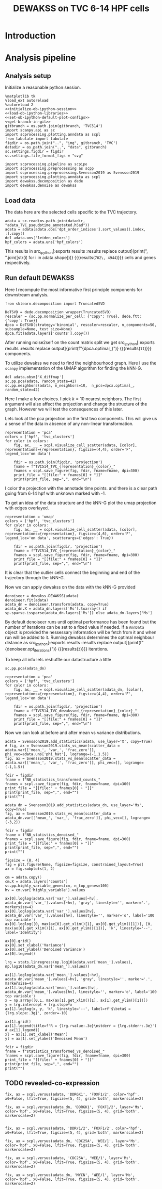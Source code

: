 #+OPTIONS: toc:nil tex:t H:6 date:t author:nil tags:nil num:nil
#+OPTIONS: html5-fancy:t
#+OPTIONS: html-link-use-abs-url:nil html-postamble:auto
#+OPTIONS: html-preamble:t html-scripts:t html-style:t
#+STARTUP: hideblocks
#+SELECT_TAGS: export
#+EXCLUDE_TAGS: noexport deprecated
#+PROPERTY: header-args :session dewakss :results silent :exports both :eval never-export :comments link
#+PROPERTY: header-args:ipython :shebang "#!/usr/bin/env python" :session dewakss
#+PROPERTY: header-args:R :shebang "#!/usr/bin/env R" :session dewakss
#
#+LATEX_HEADER: \usepackage{natbib}
#+LATEX_HEADER: \usepackage[nomarkers,figuresonly]{endfloat}
#+title: DEWAKSS on TVC 6-14 HPF cells


* Introduction


* Analysis pipeline

** Analysis setup

Initialize a reasonable python session.
#+name: initiate-sc-session
#+begin_src ipython :exports code :results silent :noweb yes
%matplotlib tk
%load_ext autoreload
%autoreload 2
<<initialize-ob-ipython-session>>
<<load-ob-ipython-libraries>>
<<set-ob-ipython-default-plot-configs>>
<<get-branch-in-git>>
gitbranch = os.path.join(gitbranch, 'TVC514')
import scanpy.api as sc
import scprocessing.plotting.anndata as scpl
from tabulate import tabulate
figdir = os.path.join("..", "img", gitbranch, 'TVC')
datadir = os.path.join("..", "data", gitbranch)
sc.settings.figdir = figdir
sc.settings.file_format_figs = "svg"

import scprocessing.pipeline as scpipe
import scprocessing.preprocessing as scpp
import scprocessing.preprocessing.Svensson2019 as Svensson2019
import scprocessing.plotting.anndata as scpl
import dewakss.decomposition as dede
import dewakss.denoise as dewakss
#+end_src

** Load data

The data here are the selected cells specific to the TVC trajectory.
#+name: load-data
#+begin_src ipython
adata = sc.read(os.path.join(datadir, "adata_TVC_pseudotime_annotated.h5ad"))
adata = adata[adata.obs['dpt_order_indices'].sort_values().index, :].copy()
del adata.uns['leiden_colors']
hpf_colors = adata.uns['hpf_colors']
#+end_src

This results in src_ipython[:exports results :results replace output]{print(", ".join([str(i) for i in adata.shape]))} {{{results(=702\, 4944=)}}} cells and genes respectively.

** Run default DEWAKSS

Here I recompute the most informative first principle components for downstream analysis.
#+name: find-optimal-pcs
#+begin_src ipython
from sklearn.decomposition import TruncatedSVD

DeTSVD = dede.decomposition_wrapper(TruncatedSVD)
rescaler = {sc.pp.normalize_per_cell: {"copy": True}, dede.ftt: {'copy': True}}
dpca = DeTSVD(strategy='binomial', rescaler=rescaler, n_components=50, subsample=None, test_size=None)
dpca.fit(adata.layers['counts'].copy())
#+end_src
After running noise2self on the count matrix split we get src_ipython[:exports results :results replace output]{print(f"{dpca.optimal_}")} {{{results(=11=)}}} components.

To utilize dewakss we need to find the neighbourhood graph. Here I use the =scanpy= implementation of the UMAP algorithm for finding the kNN-G.
#+name: calculate-neighbours-umap
#+begin_src ipython
del adata.obsm['X_diffmap']
sc.pp.pca(adata, random_state=42)
sc.pp.neighbors(adata, n_neighbors=10,  n_pcs=dpca.optimal_, random_state=42)
#+end_src
Here I make a few choices. I pick \(k=10\) nearest neighbors. The first argument will also affect the projection and change the structure of the graph. However we will test the consequences of this later.

Lets look at the pca projection on the first two components. This will give us a sense of the data in absence of any non-linear transformation.
#+name: plot-pca-projection
#+begin_src ipython :results output drawer replace
representation = 'pca'
colors = ['hpf', 'tvc_clusters']
for color in colors:
    fig, ax, __ = scpl.visualize_cell_scatter(adata, [color], representations={representation}, figsize=(4,4), order='F', legend_loc='on data')

    fdir = os.path.join(figdir, 'projection')
    fname = f"TVC514_TVC_{representation}_{color}_"
    fnames = scpl.save_figure(fig, fdir, fname=fname, dpi=300)
    print_file = "[[file:" + fnames[0] + "]]"
    print(print_file, sep=",", end="\n")
#+end_src

I color the projection with the annotade time points. and there is a clear path going from 6-14 hpf with unknown marked with -1.
#+RESULTS: plot-pca-projection
:results:
[[file:../img/master/TVC514/TVC/projection/TVC514_TVC_pca_hpf_figure.png]]
[[file:../img/master/TVC514/TVC/projection/TVC514_TVC_pca_tvc_clusters_figure.png]]
:end:

To get an idea of the data structure and the kNN-G plot the umap projection with edges overlayed.
#+name: plot-umap-projection
#+begin_src ipython :results output drawer replace
representation = 'umap'
colors = ['hpf', 'tvc_clusters']
for color in colors:
    fig, ax, __ = scpl.visualize_cell_scatter(adata, [color], representations={representation}, figsize=(4,6), order='F', legend_loc='on data', scatterargs={'edges': True})

    fdir = os.path.join(figdir, 'projection')
    fname = f"TVC514_TVC_{representation}_{color}_"
    fnames = scpl.save_figure(fig, fdir, fname=fname, dpi=300)
    print_file = "[[file:" + fnames[0] + "]]"
    print(print_file, sep=",", end="\n")
#+end_src

It is clear that the outlier cells connect the beginning and end of the trajectory through the kNN-G.
#+RESULTS: plot-umap-projection
:results:
[[file:../img/master/TVC514/TVC/projection/TVC514_TVC_umap_hpf_figure.png]]
[[file:../img/master/TVC514/TVC/projection/TVC514_TVC_umap_tvc_clusters_figure.png]]
:end:

Now we can apply dewakss on the data with the kNN-G provided
#+name: apply-dewakss
#+begin_src ipython
denoiseer = dewakss.DEWAKSS(adata)
denoiseer.fit(adata)
adata_dn = denoiseer.transform(adata, copy=True)
adata_dn.X = adata_dn.layers['Ms'].toarray() if sp.sparse.issparse(adata_dn.layers['Ms']) else adata_dn.layers['Ms']
#+end_src

By default denoiseer runs until optimal performance has been found but the number of iterations can be set to a fixed value if needed. If a =AnnData= object is provided the nessessary information will be fetch from it and when run will be added to it.
Running dewakss determines the optimal neighbour distance as src_ipython[:exports results :results replace output]{print(f"{denoiseer.opt_iterations}")} {{{results(=3=)}}} iterations.

To keep all info lets reshuffle our datastructure a little
#+name: compute-pca-on-dewakssed
#+begin_src ipython
sc.pp.pca(adata_dn)
#+end_src

#+name: plot-dewakssed-pca-projection
#+begin_src ipython :results output drawer replace
representation = 'pca'
colors = ['hpf', 'tvc_clusters']
for color in colors:
    fig, ax, __ = scpl.visualize_cell_scatter(adata_dn, [color], representations={representation}, figsize=(4,4), order='F', legend_loc='on data')

    fdir = os.path.join(figdir, 'projection')
    fname = f"TVC514_TVC_dewakssed_{representation}_{color}_"
    fnames = scpl.save_figure(fig, fdir, fname=fname, dpi=300)
    print_file = "[[file:" + fnames[0] + "]]"
    print(print_file, sep=",", end="\n")
#+end_src

#+RESULTS: plot-dewakssed-pca-projection
:results:
[[file:../img/master/TVC514/TVC/projection/TVC514_TVC_dewakssed_pca_hpf_figure.png]]
[[file:../img/master/TVC514/TVC/projection/TVC514_TVC_dewakssed_pca_tvc_clusters_figure.png]]
:end:

Now we can look at before and after mean vs variance distributions.
#+name: nb-stats
#+begin_src ipython :results output drawer replace
adata = Svensson2019.add_statistics(adata, use_layer='X', copy=True)
# fig, ax = Svensson2019.stats_vs_mean(scatter_data = adata.var[['mean_', 'var_', 'frac_zero']], phi_vec=adata.uns['phi_hat'], logrange=(-1,1.5))
fig, ax = Svensson2019.stats_vs_mean(scatter_data = adata.var[['mean_', 'var_', 'frac_zero']], phi_vec=[], logrange=(-1,1.5))

fdir = figdir
fname = f"NB_statistics_transformed_counts_"
fnames = scpl.save_figure(fig, fdir, fname=fname, dpi=300)
print_file = "[[file:" + fnames[0] + "]]"
print(print_file, sep=",", end="")
print("")

adata_dn = Svensson2019.add_statistics(adata_dn, use_layer='Ms', copy=True)
fig, ax = Svensson2019.stats_vs_mean(scatter_data = adata_dn.var[['mean_', 'var_', 'frac_zero']], phi_vec=[], logrange=(-3,2))

fdir = figdir
fname = f"NB_statistics_denoised_"
fnames = scpl.save_figure(fig, fdir, fname=fname, dpi=300)
print_file = "[[file:" + fnames[0] + "]]"
print(print_file, sep=",", end="")
print("")
#+end_src

#+RESULTS: nb-stats
:results:
[[file:../img/master/TVC514/TVC/NB_statistics_transformed_counts_figure.png]]
[[file:../img/master/TVC514/TVC/NB_statistics_denoised_figure.png]]
:end:

#+name: plot-dn-vs-transformed
#+begin_src ipython :results output drawer replace
figsize = (8, 4)
fig = plt.figure(None, figsize=figsize, constrained_layout=True)
ax = fig.subplots(1, 2)

cm = adata.copy()
cm.X = adata.layers['counts']
sc.pp.highly_variable_genes(cm, n_top_genes=100)
hv = cm.var['highly_variable'].values

ax[0].loglog(adata.var['var_'].values[~hv], adata_dn.var['var_'].values[~hv], 'gray', linestyle='', marker='.', markersize=4)
ax[0].loglog(adata.var['var_'].values[hv], adata_dn.var['var_'].values[hv], linestyle='', marker='o', label='100 top variable')
ax[0].loglog([0, max(ax[0].get_xlim()[1], ax[0].get_ylim()[1])], [0, max(ax[0].get_xlim()[1], ax[0].get_ylim()[1])], 'k', linestyle='--', label='Identity')

ax[0].grid()
ax[0].set_xlabel('Variance')
ax[0].set_ylabel('Denoised Variance')
ax[0].legend()

lrg = stats.linregress(np.log10(adata.var['mean_'].values), np.log10(adata_dn.var['mean_'].values))

ax[1].loglog(adata.var['mean_'].values[~hv], adata_dn.var['mean_'].values[~hv], 'gray', linestyle='', marker='.', markersize=4)
ax[1].loglog(adata.var['mean_'].values[hv], adata_dn.var['mean_'].values[hv], linestyle='', marker='o', label='100 top variable')
x = np.array([0.1, max(ax[1].get_xlim()[1], ax[1].get_ylim()[1])])
y = lrg.intercept + lrg.slope*x
ax[1].loglog(x, y, 'k', linestyle='--', label=rf'$\beta$ = {lrg.slope:.3g}', zorder=-10)

ax[1].grid()
ax[1].legend(title=f'R = {lrg.rvalue:.3e}\nstderr = {lrg.stderr:.3e}')
# ax[1].legend()
xl = ax[1].set_xlabel('Mean')
yl = ax[1].set_ylabel('Denoised Mean')

fdir = figdir
fname = f"statistics_transformed_vs_denoised_"
fnames = scpl.save_figure(fig, fdir, fname=fname, dpi=300)
print_file = "[[file:" + fnames[0] + "]]"
print(print_file, sep=",", end="")
print("")
#+end_src

#+RESULTS: plot-dn-vs-transformed
:results:
[[file:../img/master/TVC514/TVC/statistics_transformed_vs_denoised_figure.png]]
:end:

** TODO revealed-co-expression

#+name: revealed-co-expression
#+begin_src ipython
fix, ax = scpl.versus(adata, 'DDRGK1', 'FOXF1/2', color='hpf', x0=False, lfit=True, figsize=(5, 4), grid='both', markerscale=2)

fix, ax = scpl.versus(adata_dn, 'DDRGK1', 'FOXF1/2', layer='Ms', color='hpf', x0=False, lfit=True, figsize=(5, 4), grid='both', markerscale=2)


fix, ax = scpl.versus(adata, 'DDR/1/2', 'FOXF1/2', color='hpf', x0=False, lfit=True, figsize=(5, 4), grid='both', markerscale=2)

fix, ax = scpl.versus(adata_dn, 'CDC25A', 'WEE/1', layer='Ms', color='hpf', x0=False, lfit=True, figsize=(5, 4), grid='both', markerscale=2)

fix, ax = scpl.versus(adata, 'CDC25A', 'WEE/1', layer='Ms', color='hpf', x0=False, lfit=True, figsize=(5, 4), grid='both', markerscale=2)

fix, ax = scpl.versus(adata_dn, 'MYCN', 'WEE/1', layer='Ms', color='hpf', x0=False, lfit=True, figsize=(5, 4), grid='both', markerscale=2)

fix, ax = scpl.versus(adata_dn, 'E2F/1/2/3', 'CCND1/2/3', layer='Ms', color='hpf', x0=False, lfit=True, figsize=(5, 4), grid='both', markerscale=2)

fix, ax = scpl.versus(adata, 'E2F/1/2/3', 'CCND1/2/3', layer='Ms', color='hpf', x0=False, lfit=True, figsize=(5, 4), grid='both', markerscale=2)



fix, ax = scpl.versus(adata_dn, 'GATA4/5/6', 'DDR/1/2', layer='Ms', color='#3778bf', x0=False, lfit=True, figsize=(5, 4), grid='both', markerscale=2)
fix, ax = scpl.versus(adata, 'GATA4/5/6', 'DDR/1/2', layer='Ms', color='#3778bf', x0=False, lfit=True, figsize=(5, 4), grid='both', markerscale=2)

fix, ax = scpl.versus(adata_dn, 'FOXF1/2', 'GATA4/5/6', layer='Ms', color='#3778bf', x0=False, lfit=True, figsize=(5, 4), grid='both', markerscale=2)
fix, ax = scpl.versus(adata, 'FOXF1/2', 'GATA4/5/6', layer='Ms', color='#3778bf', x0=False, lfit=True, figsize=(5, 4), grid='both', markerscale=2)


# "HES1/4/5","NOTCH1/4","FZD5/8","VANGL1/2"
# "KH2013:KH.C4.697_ALD4/5/6"

fix, ax = scpl.versus(adata_dn, 'KH2013:KH.C4.697_ALD4/5/6', 'FOXF1/2', layer='Ms', color='hpf', x0=False, lfit=True, figsize=(5, 4), grid='both', markerscale=2)

fix, ax = scpl.versus(adata, 'KH2013:KH.C4.697_ALD4/5/6', 'FOXF1/2', layer='Ms', color='hpf', x0=False, lfit=True, figsize=(5, 4), grid='both', markerscale=2)


fix, ax = scpl.versus(adata_dn, 'KH2013:KH.C4.697_ALD4/5/6', 'VANGL1/2', layer='Ms', color='hpf', x0=False, lfit=True, figsize=(5, 4), grid='both', markerscale=2)

fix, ax = scpl.versus(adata, 'KH2013:KH.C4.697_ALD4/5/6', 'VANGL1/2', layer='Ms', color='hpf', x0=False, lfit=True, figsize=(5, 4), grid='both', markerscale=2)



fix, ax = scpl.versus(adata_dn, 'NOTCH1/4', 'DDR/1/2', layer='Ms', color='hpf', x0=False, lfit=True, figsize=(5, 4), grid='both', markerscale=2)

fix, ax = scpl.versus(adata, 'NOTCH1/4', 'DDR/1/2', layer='Ms', color='hpf', x0=False, lfit=True, figsize=(5, 4), grid='both', markerscale=2)

fix, ax = scpl.versus(adata_dn, 'FZD5/8', 'FOXF1/2', layer='Ms', color='hpf', x0=False, lfit=True, figsize=(5, 4), grid='both', markerscale=2)

fix, ax = scpl.versus(adata, 'FZD5/8', 'FOXF1/2', layer='Ms', color='hpf', x0=False, lfit=True, figsize=(5, 4), grid='both', markerscale=2)


fix, ax = scpl.versus(adata_dn, 'CDC25A', 'FOXF1/2', layer='Ms', color='hpf', x0=False, lfit=True, figsize=(5, 4), grid='both', markerscale=2)

fix, ax = scpl.versus(adata, 'CDC25A', 'FOXF1/2', layer='Ms', color='hpf', x0=False, lfit=True, figsize=(5, 4), grid='both', markerscale=2)

fix, ax = scpl.versus(adata_dn, 'CDC25A', 'CCND1/2/3', layer='Ms', color='hpf', x0=False, lfit=True, figsize=(5, 4), grid='both', markerscale=2)

fix, ax = scpl.versus(adata, 'CDC25A', 'CCND1/2/3', layer='Ms', color='hpf', x0=False, lfit=True, figsize=(5, 4), grid='both', markerscale=2)

fix, ax = scpl.versus(adata_dn, 'COL13A1', 'DDR/1/2', layer='Ms', color='hpf', x0=False, lfit=True, figsize=(5, 4), grid='both', markerscale=2)

fix, ax = scpl.versus(adata, 'COL13A1', 'DDR/1/2', layer='Ms', color='hpf', x0=False, lfit=True, figsize=(5, 4), grid='both', markerscale=2)


for g in adata.var_names[[i.startswith('FOX') for i in adata.var_names]].values:
    fix, ax = scpl.versus(adata_dn, g, 'DDR/1/2', layer='Ms', color='hpf', x0=False, lfit=True, figsize=(5, 4), grid='both', markerscale=2)
    fix, ax = scpl.versus(adata, g, 'DDR/1/2', layer='Ms', color='hpf', x0=False, lfit=True, figsize=(5, 4), grid='both', markerscale=2)
#+end_src


** Evaluate parameter robustness DEWAKSS

